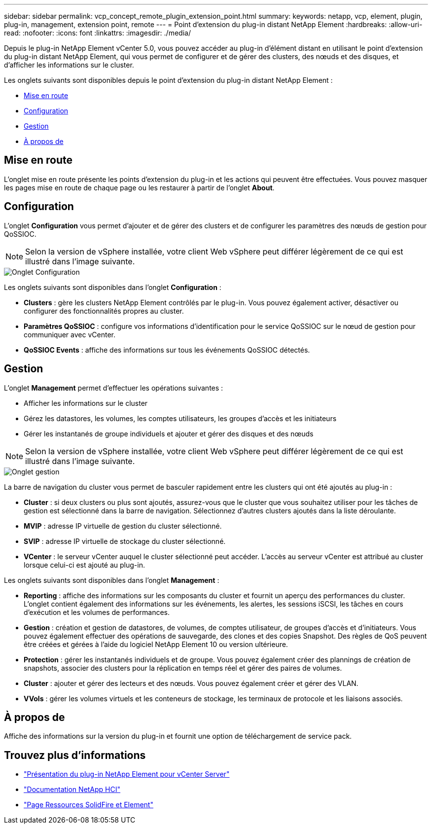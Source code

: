 ---
sidebar: sidebar 
permalink: vcp_concept_remote_plugin_extension_point.html 
summary:  
keywords: netapp, vcp, element, plugin, plug-in, management, extension point, remote 
---
= Point d'extension du plug-in distant NetApp Element
:hardbreaks:
:allow-uri-read: 
:nofooter: 
:icons: font
:linkattrs: 
:imagesdir: ./media/


[role="lead"]
Depuis le plug-in NetApp Element vCenter 5.0, vous pouvez accéder au plug-in d'élément distant en utilisant le point d'extension du plug-in distant NetApp Element, qui vous permet de configurer et de gérer des clusters, des nœuds et des disques, et d'afficher les informations sur le cluster.

Les onglets suivants sont disponibles depuis le point d'extension du plug-in distant NetApp Element :

* <<Mise en route>>
* <<Configuration>>
* <<Gestion>>
* <<À propos de>>




== Mise en route

L'onglet mise en route présente les points d'extension du plug-in et les actions qui peuvent être effectuées. Vous pouvez masquer les pages mise en route de chaque page ou les restaurer à partir de l'onglet *About*.



== Configuration

L'onglet *Configuration* vous permet d'ajouter et de gérer des clusters et de configurer les paramètres des nœuds de gestion pour QoSSIOC.


NOTE: Selon la version de vSphere installée, votre client Web vSphere peut différer légèrement de ce qui est illustré dans l'image suivante.

image::vcp_config_tab.png[Onglet Configuration]

Les onglets suivants sont disponibles dans l'onglet *Configuration* :

* *Clusters* : gère les clusters NetApp Element contrôlés par le plug-in. Vous pouvez également activer, désactiver ou configurer des fonctionnalités propres au cluster.
* *Paramètres QoSSIOC* : configure vos informations d'identification pour le service QoSSIOC sur le nœud de gestion pour communiquer avec vCenter.
* *QoSSIOC Events* : affiche des informations sur tous les événements QoSSIOC détectés.




== Gestion

L'onglet *Management* permet d'effectuer les opérations suivantes :

* Afficher les informations sur le cluster
* Gérez les datastores, les volumes, les comptes utilisateurs, les groupes d'accès et les initiateurs
* Gérer les instantanés de groupe individuels et ajouter et gérer des disques et des nœuds



NOTE: Selon la version de vSphere installée, votre client Web vSphere peut différer légèrement de ce qui est illustré dans l'image suivante.

image::vcp_management_tab.png[Onglet gestion]

La barre de navigation du cluster vous permet de basculer rapidement entre les clusters qui ont été ajoutés au plug-in :

* *Cluster* : si deux clusters ou plus sont ajoutés, assurez-vous que le cluster que vous souhaitez utiliser pour les tâches de gestion est sélectionné dans la barre de navigation. Sélectionnez d'autres clusters ajoutés dans la liste déroulante.
* *MVIP* : adresse IP virtuelle de gestion du cluster sélectionné.
* *SVIP* : adresse IP virtuelle de stockage du cluster sélectionné.
* *VCenter* : le serveur vCenter auquel le cluster sélectionné peut accéder. L'accès au serveur vCenter est attribué au cluster lorsque celui-ci est ajouté au plug-in.


Les onglets suivants sont disponibles dans l'onglet *Management* :

* *Reporting* : affiche des informations sur les composants du cluster et fournit un aperçu des performances du cluster. L'onglet contient également des informations sur les événements, les alertes, les sessions iSCSI, les tâches en cours d'exécution et les volumes de performances.
* *Gestion* : création et gestion de datastores, de volumes, de comptes utilisateur, de groupes d'accès et d'initiateurs. Vous pouvez également effectuer des opérations de sauvegarde, des clones et des copies Snapshot. Des règles de QoS peuvent être créées et gérées à l'aide du logiciel NetApp Element 10 ou version ultérieure.
* *Protection* : gérer les instantanés individuels et de groupe. Vous pouvez également créer des plannings de création de snapshots, associer des clusters pour la réplication en temps réel et gérer des paires de volumes.
* *Cluster* : ajouter et gérer des lecteurs et des nœuds. Vous pouvez également créer et gérer des VLAN.
* *VVols* : gérer les volumes virtuels et les conteneurs de stockage, les terminaux de protocole et les liaisons associés.




== À propos de

Affiche des informations sur la version du plug-in et fournit une option de téléchargement de service pack.

[discrete]
== Trouvez plus d'informations

* link:concept_vcp_product_overview.html["Présentation du plug-in NetApp Element pour vCenter Server"]
* https://docs.netapp.com/us-en/hci/index.html["Documentation NetApp HCI"^]
* https://www.netapp.com/data-storage/solidfire/documentation["Page Ressources SolidFire et Element"^]

